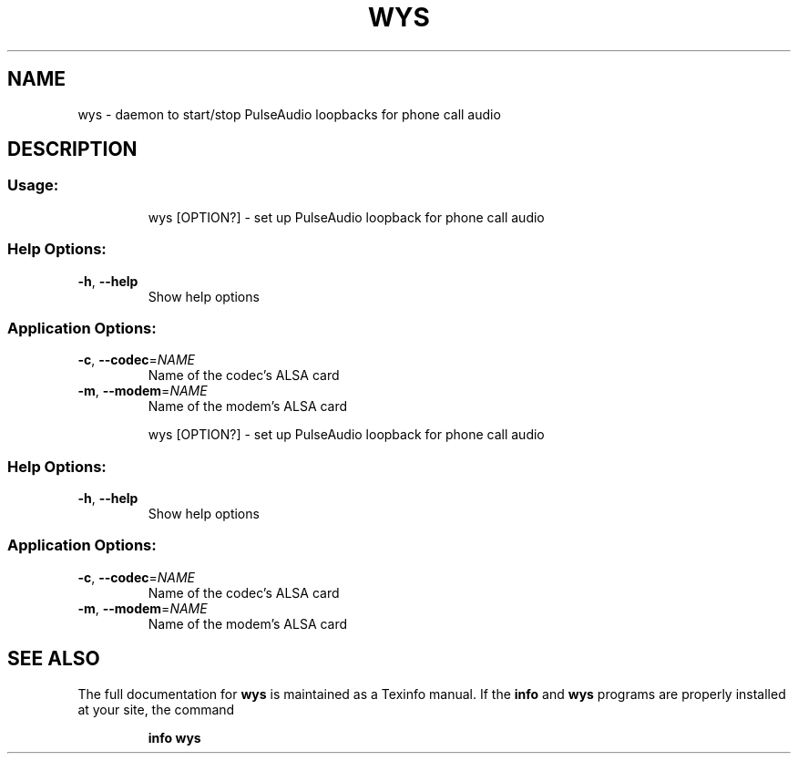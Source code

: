 .\" DO NOT MODIFY THIS FILE!  It was generated by help2man 1.47.8.
.TH WYS "1" "May 2020" "wys Usage:" "User Commands"
.SH NAME
wys \- daemon to start/stop PulseAudio loopbacks for phone call audio
.SH DESCRIPTION
.SS "Usage:"
.IP
wys [OPTION?] \- set up PulseAudio loopback for phone call audio
.SS "Help Options:"
.TP
\fB\-h\fR, \fB\-\-help\fR
Show help options
.SS "Application Options:"
.TP
\fB\-c\fR, \fB\-\-codec\fR=\fI\,NAME\/\fR
Name of the codec's ALSA card
.TP
\fB\-m\fR, \fB\-\-modem\fR=\fI\,NAME\/\fR
Name of the modem's ALSA card
.IP
wys [OPTION?] \- set up PulseAudio loopback for phone call audio
.SS "Help Options:"
.TP
\fB\-h\fR, \fB\-\-help\fR
Show help options
.SS "Application Options:"
.TP
\fB\-c\fR, \fB\-\-codec\fR=\fI\,NAME\/\fR
Name of the codec's ALSA card
.TP
\fB\-m\fR, \fB\-\-modem\fR=\fI\,NAME\/\fR
Name of the modem's ALSA card
.SH "SEE ALSO"
The full documentation for
.B wys
is maintained as a Texinfo manual.  If the
.B info
and
.B wys
programs are properly installed at your site, the command
.IP
.B info wys
.PP


